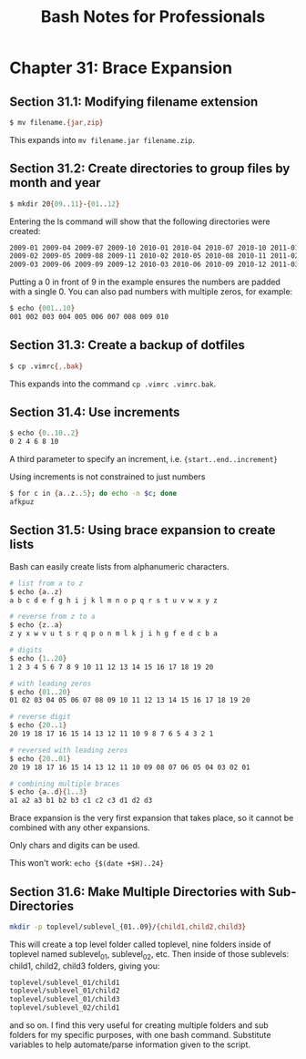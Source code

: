 #+STARTUP: showeverything
#+title: Bash Notes for Professionals

* Chapter 31: Brace Expansion

** Section 31.1: Modifying filename extension

#+begin_src bash
  $ mv filename.{jar,zip}
#+end_src

   This expands into ~mv filename.jar filename.zip~.

** Section 31.2: Create directories to group files by month and year

#+begin_src bash
  $ mkdir 20{09..11}-{01..12}
#+end_src

   Entering the ls command will show that the following directories were
   created:

#+begin_src bash
  2009-01 2009-04 2009-07 2009-10 2010-01 2010-04 2010-07 2010-10 2011-01 2011-04 2011-07 2011-10
  2009-02 2009-05 2009-08 2009-11 2010-02 2010-05 2010-08 2010-11 2011-02 2011-05 2011-08 2011-11
  2009-03 2009-06 2009-09 2009-12 2010-03 2010-06 2010-09 2010-12 2011-03 2011-06 2011-09 2011-12
#+end_src

   Putting a 0 in front of 9 in the example ensures the numbers are padded with
   a single 0. You can also pad numbers with multiple zeros, for example:

#+begin_src bash
  $ echo {001..10}
  001 002 003 004 005 006 007 008 009 010
#+end_src

** Section 31.3: Create a backup of dotfiles

#+begin_src bash
  $ cp .vimrc{,.bak}
#+end_src

   This expands into the command ~cp .vimrc .vimrc.bak~.

** Section 31.4: Use increments

#+begin_src bash
  $ echo {0..10..2}
  0 2 4 6 8 10
#+end_src

   A third parameter to specify an increment, i.e. ~{start..end..increment}~

   Using increments is not constrained to just numbers

#+begin_src bash
  $ for c in {a..z..5}; do echo -n $c; done
  afkpuz
#+end_src

** Section 31.5: Using brace expansion to create lists

   Bash can easily create lists from alphanumeric characters.

#+begin_src bash
  # list from a to z
  $ echo {a..z}
  a b c d e f g h i j k l m n o p q r s t u v w x y z

  # reverse from z to a
  $ echo {z..a}
  z y x w v u t s r q p o n m l k j i h g f e d c b a

  # digits
  $ echo {1..20}
  1 2 3 4 5 6 7 8 9 10 11 12 13 14 15 16 17 18 19 20

  # with leading zeros
  $ echo {01..20}
  01 02 03 04 05 06 07 08 09 10 11 12 13 14 15 16 17 18 19 20

  # reverse digit
  $ echo {20..1}
  20 19 18 17 16 15 14 13 12 11 10 9 8 7 6 5 4 3 2 1

  # reversed with leading zeros
  $ echo {20..01}
  20 19 18 17 16 15 14 13 12 11 10 09 08 07 06 05 04 03 02 01

  # combining multiple braces
  $ echo {a..d}{1..3}
  a1 a2 a3 b1 b2 b3 c1 c2 c3 d1 d2 d3
#+end_src

   Brace expansion is the very first expansion that takes place, so it cannot be
   combined with any other expansions.

   Only chars and digits can be used.

   This won't work: ~echo {$(date +$H)..24}~

** Section 31.6: Make Multiple Directories with Sub-Directories

#+begin_src bash
  mkdir -p toplevel/sublevel_{01..09}/{child1,child2,child3}
#+end_src

   This will create a top level folder called toplevel, nine folders inside of
   toplevel named sublevel_01, sublevel_02, etc. Then inside of those sublevels:
   child1, child2, child3 folders, giving you:

#+begin_src bash
  toplevel/sublevel_01/child1
  toplevel/sublevel_01/child2
  toplevel/sublevel_01/child3
  toplevel/sublevel_02/child1
#+end_src

   and so on. I find this very useful for creating multiple folders and sub
   folders for my specific purposes, with one bash command. Substitute variables
   to help automate/parse information given to the script.
